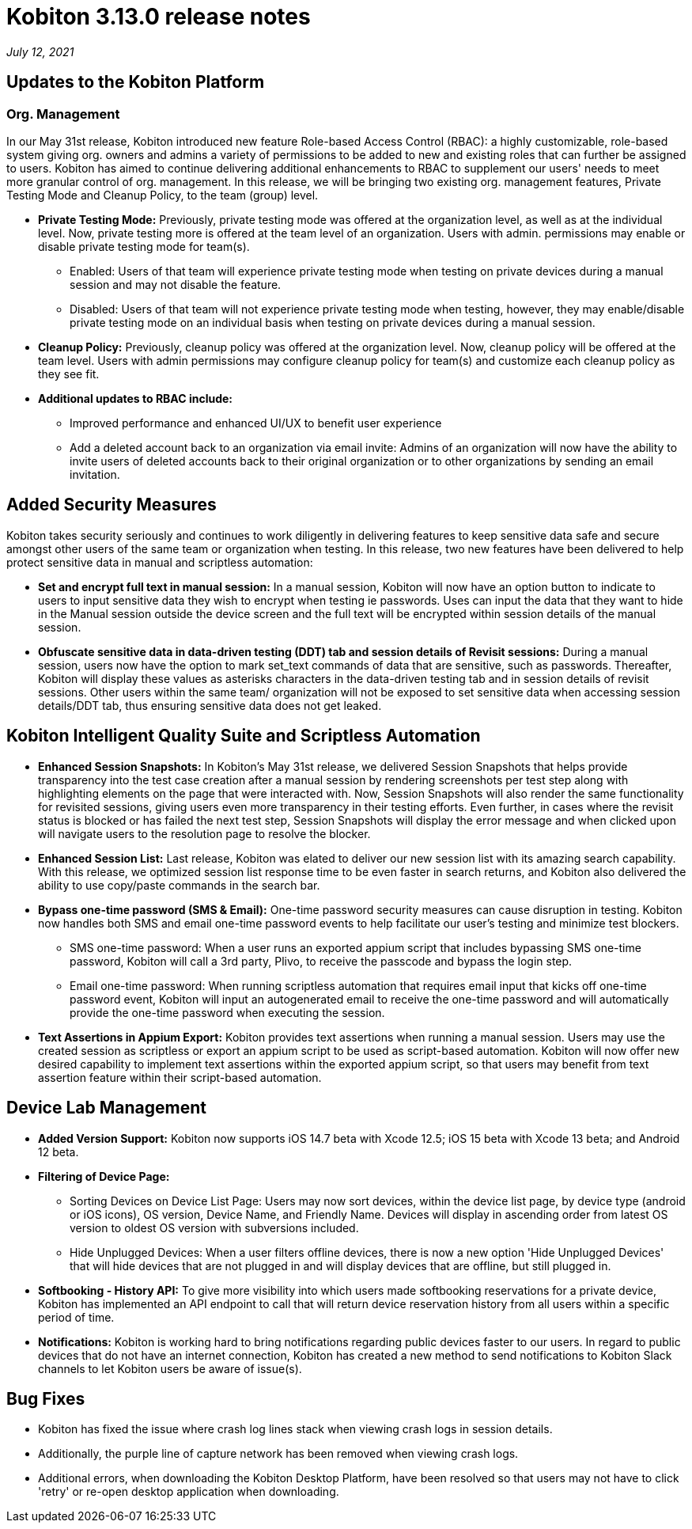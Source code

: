 = Kobiton 3.13.0 release notes
:navtitle: Kobiton 3.13.0 release notes

_July 12, 2021_

== Updates to the Kobiton Platform

=== Org. Management

In our May 31st release, Kobiton introduced new feature Role-based Access Control (RBAC): a highly customizable, role-based system giving org. owners and admins a variety of permissions to be added to new and existing roles that can further be assigned to users. Kobiton has aimed to continue delivering additional enhancements to RBAC to supplement our users' needs to meet more granular control of org. management. In this release, we will be bringing two existing org. management features, Private Testing Mode and Cleanup Policy, to the team (group) level.

* *Private Testing Mode:* Previously, private testing mode was offered at the organization level, as well as at the individual level. Now, private testing more is offered at the team level of an organization. Users with admin. permissions may enable or disable private testing mode for team(s).
** Enabled: Users of that team will experience private testing mode when testing on private devices during a manual session and may not disable the feature.
** Disabled: Users of that team will not experience private testing mode when testing, however, they may enable/disable private testing mode on an individual basis when testing on private devices during a manual session.
* *Cleanup Policy:* Previously, cleanup policy was offered at the organization level. Now, cleanup policy will be offered at the team level. Users with admin permissions may configure cleanup policy for team(s) and customize each cleanup policy as they see fit.

* *Additional updates to RBAC include:*
** Improved performance and enhanced UI/UX to benefit user experience
** Add a deleted account back to an organization via email invite: Admins of an organization will now have the ability to invite users of deleted accounts back to their original organization or to other organizations by sending an email invitation.

== Added Security Measures

Kobiton takes security seriously and continues to work diligently in delivering features to keep sensitive data safe and secure amongst other users of the same team or organization when testing. In this release, two new features have been delivered to help protect sensitive data in manual and scriptless automation:

* *Set and encrypt full text in manual session:* In a manual session, Kobiton will now have an option button to indicate to users to input sensitive data they wish to encrypt when testing ie passwords. Uses can input the data that they want to hide in the Manual session outside the device screen and the full text will be encrypted within session details of the manual session.

* *Obfuscate sensitive data in data-driven testing (DDT) tab and session details of Revisit sessions:* During a manual session, users now have the option to mark set_text commands of data that are sensitive, such as passwords. Thereafter, Kobiton will display these values as asterisks characters in the data-driven testing tab and in session details of revisit sessions. Other users within the same team/ organization will not be exposed to set sensitive data when accessing session details/DDT tab, thus ensuring sensitive data does not get leaked.

== Kobiton Intelligent Quality Suite and Scriptless Automation

* *Enhanced Session Snapshots:* In Kobiton's May 31st release, we delivered Session Snapshots that helps provide transparency into the test case creation after a manual session by rendering screenshots per test step along with highlighting elements on the page that were interacted with. Now, Session Snapshots will also render the same functionality for revisited sessions, giving users even more transparency in their testing efforts. Even further, in cases where the revisit status is blocked or has failed the next test step, Session Snapshots will display the error message and when clicked upon will navigate users to the resolution page to resolve the blocker.

* *Enhanced Session List:* Last release, Kobiton was elated to deliver our new session list with its amazing search capability. With this release, we optimized session list response time to be even faster in search returns, and Kobiton also delivered the ability to use copy/paste commands in the search bar.

* *Bypass one-time password (SMS & Email):* One-time password security measures can cause disruption in testing. Kobiton now handles both SMS and email one-time password events to help facilitate our user's testing and minimize test blockers.
** SMS one-time password: When a user runs an exported appium script that includes bypassing SMS one-time password, Kobiton will call a 3rd party, Plivo, to receive the passcode and bypass the login step.
** Email one-time password: When running scriptless automation that requires email input that kicks off one-time password event, Kobiton will input an autogenerated email to receive the one-time password and will automatically provide the one-time password when executing the session.

* *Text Assertions in Appium Export:* Kobiton provides text assertions when running a manual session. Users may use the created session as scriptless or export an appium script to be used as script-based automation. Kobiton will now offer new desired capability to implement text assertions within the exported appium script, so that users may benefit from text assertion feature within their script-based automation.

== Device Lab Management

* *Added Version Support:* Kobiton now supports iOS 14.7 beta with Xcode 12.5; iOS 15 beta with Xcode 13 beta; and Android 12 beta.

* *Filtering of Device Page:*
** Sorting Devices on Device List Page: Users may now sort devices, within the device list page, by device type (android or iOS icons), OS version, Device Name, and Friendly Name. Devices will display in ascending order from latest OS version to oldest OS version with subversions included.
** Hide Unplugged Devices: When a user filters offline devices, there is now a new option 'Hide Unplugged Devices' that will hide devices that are not plugged in and will display devices that are offline, but still plugged in.

* *Softbooking - History API:* To give more visibility into which users made softbooking reservations for a private device, Kobiton has implemented an API endpoint to call that will return device reservation history from all users within a specific period of time.

* *Notifications:* Kobiton is working hard to bring notifications regarding public devices faster to our users. In regard to public devices that do not have an internet connection, Kobiton has created a new method to send notifications to Kobiton Slack channels to let Kobiton users be aware of issue(s).

== Bug Fixes

* Kobiton has fixed the issue where crash log lines stack when viewing crash logs in session details.
* Additionally, the purple line of capture network has been removed when viewing crash logs.
* Additional errors, when downloading the Kobiton Desktop Platform, have been resolved so that users may not have to click 'retry' or re-open desktop application when downloading.
